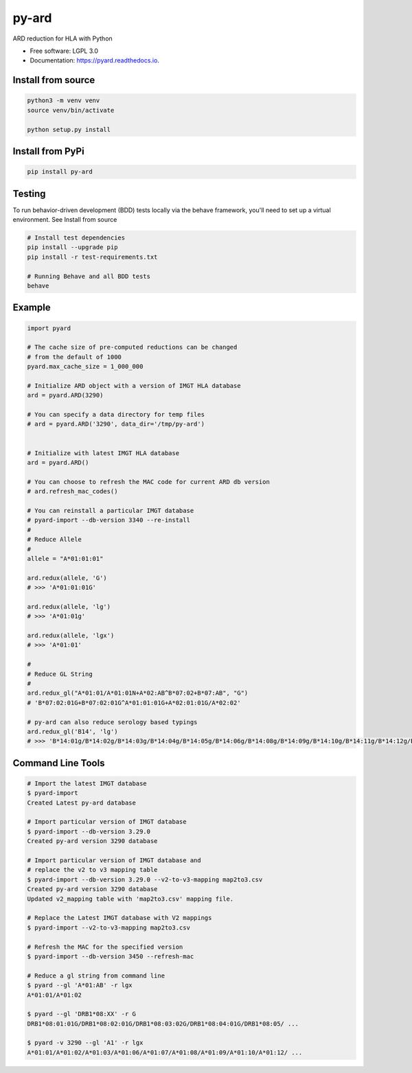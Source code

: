 ===============================
py-ard
===============================


.. image:: https://img.shields.io/pypi/v/py-ard.svg
        :target: https://pypi.python.org/pypi/py-ard

.. image:: https://readthedocs.org/projects/pyars/badge/?version=latest
        :target: https://pyard.readthedocs.io/en/latest/?badge=latest
        :alt: Documentation Status


ARD reduction for HLA with Python

* Free software: LGPL 3.0
* Documentation: https://pyard.readthedocs.io.


Install from source
-------------------

.. code-block::

    python3 -m venv venv
    source venv/bin/activate

    python setup.py install

Install from PyPi
-----------------

.. code-block::

    pip install py-ard

Testing
-------

To run behavior-driven development (BDD) tests locally via the behave framework,
you'll need to set up a virtual environment. See Install from source

.. code-block::

    # Install test dependencies
    pip install --upgrade pip
    pip install -r test-requirements.txt

    # Running Behave and all BDD tests
    behave

Example
-------

.. code-block:: python3

    import pyard

    # The cache size of pre-computed reductions can be changed
    # from the default of 1000
    pyard.max_cache_size = 1_000_000

    # Initialize ARD object with a version of IMGT HLA database
    ard = pyard.ARD(3290)

    # You can specify a data directory for temp files
    # ard = pyard.ARD('3290', data_dir='/tmp/py-ard')


    # Initialize with latest IMGT HLA database
    ard = pyard.ARD()

    # You can choose to refresh the MAC code for current ARD db version
    # ard.refresh_mac_codes()

    # You can reinstall a particular IMGT database
    # pyard-import --db-version 3340 --re-install
    #
    # Reduce Allele
    #
    allele = "A*01:01:01"

    ard.redux(allele, 'G')
    # >>> 'A*01:01:01G'

    ard.redux(allele, 'lg')
    # >>> 'A*01:01g'

    ard.redux(allele, 'lgx')
    # >>> 'A*01:01'

    #
    # Reduce GL String
    #
    ard.redux_gl("A*01:01/A*01:01N+A*02:AB^B*07:02+B*07:AB", "G")
    # 'B*07:02:01G+B*07:02:01G^A*01:01:01G+A*02:01:01G/A*02:02'

    # py-ard can also reduce serology based typings
    ard.redux_gl('B14', 'lg')
    # >>> 'B*14:01g/B*14:02g/B*14:03g/B*14:04g/B*14:05g/B*14:06g/B*14:08g/B*14:09g/B*14:10g/B*14:11g/B*14:12g/B*14:13g/B*14:14g/B*14:15g/B*14:16g/B*14:17g/B*14:18g/B*14:19g/B*14:20g/B*14:21g/B*14:22g/B*14:23g/B*14:24g/B*14:25g/B*14:26g/B*14:27g/B*14:28g/B*14:29g/B*14:30g/B*14:31g/B*14:32g/B*14:33g/B*14:34g/B*14:35g/B*14:36g/B*14:37g/B*14:38g/B*14:39g/B*14:40g/B*14:42g/B*14:43g/B*14:44g/B*14:45g/B*14:46g/B*14:47g/B*14:48g/B*14:49g/B*14:50g/B*14:51g/B*14:52g/B*14:53g/B*14:54g/B*14:55g/B*14:56g/B*14:57g/B*14:58g/B*14:59g/B*14:60g/B*14:62g/B*14:63g/B*14:65g/B*14:66g/B*14:68g/B*14:70Qg/B*14:71g/B*14:73g/B*14:74g/B*14:75g/B*14:77g/B*14:82g/B*14:83g/B*14:86g/B*14:87g/B*14:88g/B*14:90g/B*14:93g/B*14:94g/B*14:95g/B*14:96g/B*14:97g/B*14:99g/B*14:102g'



Command Line Tools
------------------

.. code-block:: bash

    # Import the latest IMGT database
    $ pyard-import
    Created Latest py-ard database

    # Import particular version of IMGT database
    $ pyard-import --db-version 3.29.0
    Created py-ard version 3290 database

    # Import particular version of IMGT database and
    # replace the v2 to v3 mapping table
    $ pyard-import --db-version 3.29.0 --v2-to-v3-mapping map2to3.csv
    Created py-ard version 3290 database
    Updated v2_mapping table with 'map2to3.csv' mapping file.

    # Replace the Latest IMGT database with V2 mappings
    $ pyard-import --v2-to-v3-mapping map2to3.csv

    # Refresh the MAC for the specified version
    $ pyard-import --db-version 3450 --refresh-mac

    # Reduce a gl string from command line
    $ pyard --gl 'A*01:AB' -r lgx
    A*01:01/A*01:02

    $ pyard --gl 'DRB1*08:XX' -r G
    DRB1*08:01:01G/DRB1*08:02:01G/DRB1*08:03:02G/DRB1*08:04:01G/DRB1*08:05/ ...

    $ pyard -v 3290 --gl 'A1' -r lgx
    A*01:01/A*01:02/A*01:03/A*01:06/A*01:07/A*01:08/A*01:09/A*01:10/A*01:12/ ...
